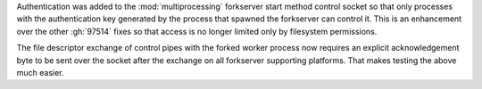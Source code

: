 Authentication was added to the :mod:`multiprocessing` forkserver start
method control socket so that only processes with the authentication key
generated by the process that spawned the forkserver can control it.  This
is an enhancement over the other :gh:`97514` fixes so that access is no
longer limited only by filesystem permissions.

The file descriptor exchange of control pipes with the forked worker process
now requires an explicit acknowledgement byte to be sent over the socket after
the exchange on all forkserver supporting platforms. That makes testing the
above much easier.
